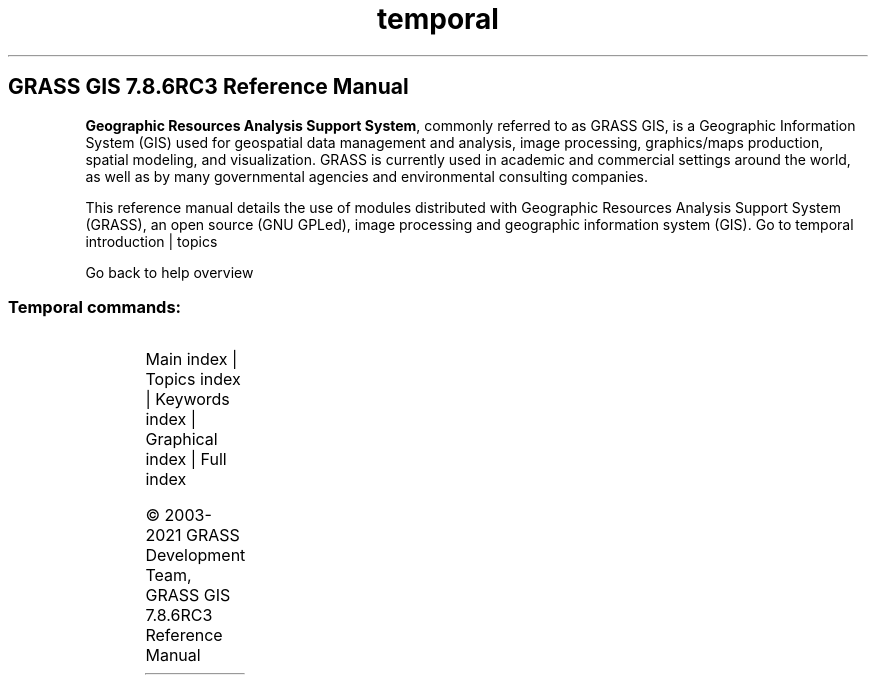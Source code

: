 .TH temporal 1 "" "GRASS 7.8.6RC3" "GRASS GIS User's Manual"
.SH GRASS GIS 7.8.6RC3 Reference Manual
.PP
\fBGeographic Resources Analysis Support System\fR, commonly
referred to as GRASS GIS, is a Geographic
Information System (GIS) used for geospatial data management and
analysis, image processing, graphics/maps production, spatial
modeling, and visualization. GRASS is currently used in academic and
commercial settings around the world, as well as by many governmental
agencies and environmental consulting companies.
.PP
This reference manual details the use of modules distributed with
Geographic Resources Analysis Support System (GRASS), an open source
(GNU GPLed), image
processing and geographic information system (GIS).
Go to temporal introduction | topics
.PP
Go back to help overview
.SS Temporal commands:
.TS
expand;
lw60 lw1 lw60.
T{
t.connect
T}	 	T{
Prints/sets general temporal GIS database connection for current mapset.
T}
.sp 1
T{
t.create
T}	 	T{
Creates a space time dataset.
T}
.sp 1
T{
t.downgrade
T}	 	T{
Downgrades the version of a space time dataset (TGRASS DB).
T}
.sp 1
T{
t.info
T}	 	T{
Lists information about space time datasets and maps.
T}
.sp 1
T{
t.list
T}	 	T{
Lists space time datasets and maps registered in the temporal database.
T}
.sp 1
T{
t.merge
T}	 	T{
Merges several space time datasets into a single space time dataset.
T}
.sp 1
T{
t.rast.accdetect
T}	 	T{
Detects accumulation patterns in temporally accumulated space time raster datasets created by t.rast.accumulate.
T}
.sp 1
T{
t.rast.accumulate
T}	 	T{
Computes cyclic accumulations of a space time raster dataset.
T}
.sp 1
T{
t.rast.aggregate.ds
T}	 	T{
Aggregates data of an existing space time raster dataset using the time intervals of a second space time dataset.
T}
.sp 1
T{
t.rast.aggregate
T}	 	T{
Aggregates temporally the maps of a space time raster dataset by a user defined granularity.
T}
.sp 1
T{
t.rast.algebra
T}	 	T{
Apply temporal and spatial operations on space time raster datasets using temporal raster algebra.
T}
.sp 1
T{
t.rast.colors
T}	 	T{
Creates/modifies the color table associated with each raster map of the space time raster dataset.
T}
.sp 1
T{
t.rast.contour
T}	 	T{
Produces a space time vector dataset of specified contours from a space time raster dataset.
T}
.sp 1
T{
t.rast.export
T}	 	T{
Exports space time raster dataset.
T}
.sp 1
T{
t.rast.extract
T}	 	T{
Extracts a subset of a space time raster datasets.
T}
.sp 1
T{
t.rast.gapfill
T}	 	T{
Replaces gaps in a space time raster dataset with interpolated raster maps.
T}
.sp 1
T{
t.rast.import
T}	 	T{
Imports space time raster dataset.
T}
.sp 1
T{
t.rast.list
T}	 	T{
Lists registered maps of a space time raster dataset.
T}
.sp 1
T{
t.rast.mapcalc
T}	 	T{
Performs spatio\-temporal mapcalc expressions on temporally sampled maps of space time raster datasets.
T}
.sp 1
T{
t.rast.neighbors
T}	 	T{
Performs a neighborhood analysis for each map in a space time raster dataset.
T}
.sp 1
T{
t.rast.out.vtk
T}	 	T{
Exports space time raster dataset as VTK time series.
T}
.sp 1
T{
t.rast.series
T}	 	T{
Performs different aggregation algorithms from r.series on all or a subset of raster maps in a space time raster dataset.
T}
.sp 1
T{
t.rast.to.rast3
T}	 	T{
Converts a space time raster dataset into a 3D raster map.
T}
.sp 1
T{
t.rast.to.vect
T}	 	T{
Converts a space time raster dataset into a space time vector dataset
T}
.sp 1
T{
t.rast.univar
T}	 	T{
Calculates univariate statistics from the non\-null cells for each registered raster map of a space time raster dataset.
T}
.sp 1
T{
t.rast.what
T}	 	T{
Sample a space time raster dataset at specific vector point coordinates and write the output to stdout using different layouts
T}
.sp 1
T{
t.rast3d.algebra
T}	 	T{
Apply temporal and spatial operations on space time 3D raster datasets using temporal 3D raster algebra.
T}
.sp 1
T{
t.rast3d.extract
T}	 	T{
Extracts a subset of a space time 3D raster dataset.
T}
.sp 1
T{
t.rast3d.list
T}	 	T{
Lists registered maps of a space time raster3d dataset.
T}
.sp 1
T{
t.rast3d.mapcalc
T}	 	T{
Performs r3.mapcalc expressions on maps of sampled space time 3D raster datasets.
T}
.sp 1
T{
t.rast3d.univar
T}	 	T{
Calculates univariate statistics from the non\-null cells for each registered 3D raster map of a space time 3D raster dataset.
T}
.sp 1
T{
t.register
T}	 	T{
Assigns timestamps and registers raster, vector and raster3d maps in a space time dataset.
T}
.sp 1
T{
t.remove
T}	 	T{
Removes space time datasets from temporal database.
T}
.sp 1
T{
t.rename
T}	 	T{
Renames a space time dataset
T}
.sp 1
T{
t.sample
T}	 	T{
Samples the input space time dataset(s) with a sample space time dataset and print the result to stdout.
T}
.sp 1
T{
t.select
T}	 	T{
Select maps from space time datasets by topological relationships to other space time datasets using temporal algebra.
T}
.sp 1
T{
t.shift
T}	 	T{
Shifts temporally the maps of a space time dataset.
T}
.sp 1
T{
t.snap
T}	 	T{
Snaps temporally the maps of a space time dataset.
T}
.sp 1
T{
t.support
T}	 	T{
Modifies the metadata of a space time dataset.
T}
.sp 1
T{
t.topology
T}	 	T{
Lists temporal topology of a space time dataset.
T}
.sp 1
T{
t.unregister
T}	 	T{
Unregisters raster, vector and raster3d maps from the temporal database or a specific space time dataset.
T}
.sp 1
T{
t.vect.algebra
T}	 	T{
Apply temporal and spatial operations on space time vector datasets using temporal vector algebra.
T}
.sp 1
T{
t.vect.db.select
T}	 	T{
Prints attributes of vector maps registered in a space time vector dataset.
T}
.sp 1
T{
t.vect.export
T}	 	T{
Exports a space time vector dataset as GRASS GIS specific archive file.
T}
.sp 1
T{
t.vect.extract
T}	 	T{
Extracts a subset of a space time vector dataset.
T}
.sp 1
T{
t.vect.import
T}	 	T{
Imports a space time vector dataset from a GRASS GIS specific archive file.
T}
.sp 1
T{
t.vect.list
T}	 	T{
Lists registered maps of a space time vector dataset.
T}
.sp 1
T{
t.vect.observe.strds
T}	 	T{
Observes specific locations in a space time raster dataset over a period of time using vector points.
T}
.sp 1
T{
t.vect.univar
T}	 	T{
Calculates univariate statistics of attributes for each registered vector map of a space time vector dataset
T}
.sp 1
T{
t.vect.what.strds
T}	 	T{
Stores raster map values at spatial and temporal positions of vector points as vector attributes.
T}
.sp 1
.TE
.PP
Main index |
Topics index |
Keywords index |
Graphical index |
Full index
.PP
© 2003\-2021
GRASS Development Team,
GRASS GIS 7.8.6RC3 Reference Manual
